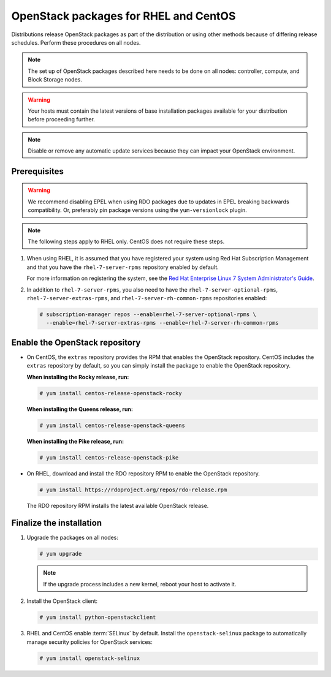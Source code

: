 OpenStack packages for RHEL and CentOS
~~~~~~~~~~~~~~~~~~~~~~~~~~~~~~~~~~~~~~

Distributions release OpenStack packages as part of the distribution or
using other methods because of differing release schedules. Perform
these procedures on all nodes.

.. note::

   The set up of OpenStack packages described here needs to be done on
   all nodes: controller, compute, and Block Storage nodes.

.. warning::

   Your hosts must contain the latest versions of base installation
   packages available for your distribution before proceeding further.

.. note::

   Disable or remove any automatic update services because they can
   impact your OpenStack environment.

Prerequisites
-------------

.. warning::

   We recommend disabling EPEL when using RDO packages due to updates
   in EPEL breaking backwards compatibility. Or, preferably pin package
   versions using the ``yum-versionlock`` plugin.

.. note::

   The following steps apply to RHEL only. CentOS does not require these
   steps.

#. When using RHEL, it is assumed that you have registered your system using
   Red Hat Subscription Management and that you have the
   ``rhel-7-server-rpms`` repository enabled by default.

   For more information on registering the system, see the
   `Red Hat Enterprise Linux 7 System Administrator's Guide
   <https://access.redhat.com/documentation/en-US/Red_Hat_Enterprise_Linux/7/html/System_Administrators_Guide/part-Subscription_and_Support.html>`_.

#. In addition to ``rhel-7-server-rpms``, you also need to have the
   ``rhel-7-server-optional-rpms``, ``rhel-7-server-extras-rpms``, and
   ``rhel-7-server-rh-common-rpms`` repositories enabled:

   .. code-block:: console

      # subscription-manager repos --enable=rhel-7-server-optional-rpms \
        --enable=rhel-7-server-extras-rpms --enable=rhel-7-server-rh-common-rpms

Enable the OpenStack repository
-------------------------------

* On CentOS, the ``extras`` repository provides the RPM that enables the
  OpenStack repository. CentOS includes the ``extras`` repository by
  default, so you can simply install the package to enable the OpenStack
  repository.

  **When installing the Rocky release, run:**

  .. code-block:: console

       # yum install centos-release-openstack-rocky

  **When installing the Queens release, run:**

  .. code-block:: console

     # yum install centos-release-openstack-queens

  **When installing the Pike release, run:**

  .. code-block:: console

     # yum install centos-release-openstack-pike

* On RHEL, download and install the RDO repository RPM to enable the
  OpenStack repository.

  .. code-block:: console

     # yum install https://rdoproject.org/repos/rdo-release.rpm

  The RDO repository RPM installs the latest available OpenStack release.

Finalize the installation
-------------------------

1. Upgrade the packages on all nodes:

   .. code-block:: console

      # yum upgrade

   .. note::

      If the upgrade process includes a new kernel, reboot your host
      to activate it.

2. Install the OpenStack client:

   .. code-block:: console

      # yum install python-openstackclient

3. RHEL and CentOS enable :term:`SELinux` by default. Install the
   ``openstack-selinux`` package to automatically manage security
   policies for OpenStack services:

   .. code-block:: console

      # yum install openstack-selinux

